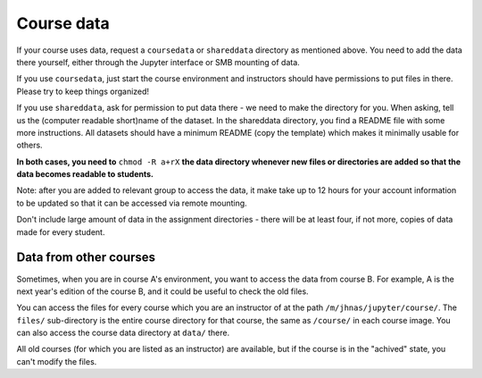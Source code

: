 .. _jupytercoursedata:

Course data
===========

.. seealso::

   One of the best features of jupyter.cs is powerful data access.
   See :doc:`../jupyterhub-data`

If your course uses data, request a ``coursedata`` or ``shareddata``
directory as mentioned above.  You need to add the data there
yourself, either through the Jupyter interface or SMB mounting of
data.

If you use ``coursedata``, just start the course environment and
instructors should have permissions to put files in there.  Please try
to keep things organized!

If you use ``shareddata``, ask for permission to put data there - we
need to make the directory for you.  When asking, tell us the
(computer readable short)name of the dataset.  In the shareddata
directory, you find a README file with some more instructions.  All
datasets should have a minimum README (copy the template) which makes
it minimally usable for others.

**In both cases, you need to** ``chmod -R a+rX`` **the data directory 
whenever new files or directories are added so that the data becomes
readable to students.**

Note: after you are added to relevant group to access the data, it
make take up to 12 hours for your account information to be updated
so that it can be accessed via remote mounting.


Don't include large amount of data in the assignment directories -
there will be at least four, if not more, copies of data made for
every student.



Data from other courses
-----------------------

Sometimes, when you are in course A's environment, you want to access
the data from course B.  For example, A is the next year's edition of
the course B, and it could be useful to check the old files.

You can access the files for every course which you are an instructor
of at the path ``/m/jhnas/jupyter/course/``.  The ``files/``
sub-directory is the entire course directory for that course, the same
as ``/course/`` in each course image.  You can also access the course
data directory at ``data/`` there.

All old courses (for which you are listed as an instructor) are
available, but if the course is in the "achived" state, you can't
modify the files.
